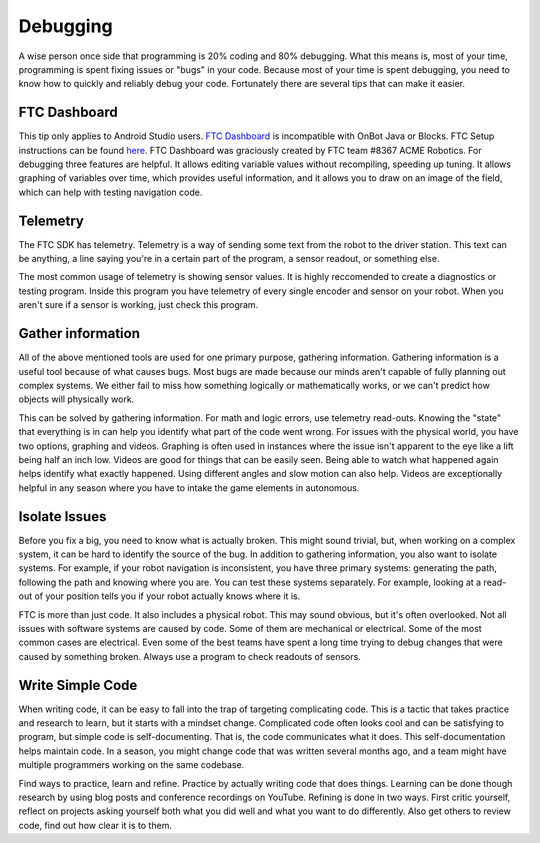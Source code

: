 Debugging
=========

A wise person once side that programming is 20% coding and 80% debugging. What this means is, most of your time, programming is spent fixing issues or "bugs" in your code. Because most of your time is spent debugging, you need to know how to quickly and reliably debug your code. Fortunately there are several tips that can make it easier.

FTC Dashboard
-----------------
This tip only applies to Android Studio users. `FTC Dashboard <https://github.com/acmerobotics/ftc-dashboard>`_ is incompatible with OnBot Java or Blocks. FTC  Setup instructions can be found `here <https://acmerobotics.github.io/ftc-dashboard/>`_. FTC Dashboard was graciously created by FTC team #8367 ACME Robotics. For debugging three features are helpful. It allows editing variable values without recompiling, speeding up tuning. It allows graphing of variables over time, which provides useful information, and it allows you to draw on an image of the field, which can help with testing navigation code.

Telemetry
---------
The FTC SDK has telemetry. Telemetry is a way of sending some text from the robot to the driver station. This text can be anything, a line saying you're in a certain part of the program, a sensor readout, or something else.

The most common usage of telemetry is showing sensor values. It is highly reccomended to create a diagnostics or testing program. Inside this program you have telemetry of every single encoder and sensor on your robot. When you aren't sure if a sensor is working, just check this program.

Gather information
------------------
All of the above mentioned tools are used for one primary purpose, gathering information. Gathering information is a useful tool because of what causes bugs. Most bugs are made because our minds aren't capable of fully planning out complex systems. We either fail to miss how something logically or mathematically works, or we can't predict how objects will physically work.

This can be solved by gathering information. For math and logic errors, use telemetry read-outs. Knowing the "state" that everything is in can help you identify what part of the code went wrong. For issues with the physical world, you have two options, graphing and videos. Graphing is often used in instances where the issue isn't apparent to the eye like a lift being half an inch low. Videos are good for things that can be easily seen. Being able to watch what happened again helps identify what exactly happened. Using different angles and slow motion can also help. Videos are exceptionally helpful in any season where you have to intake the game elements in autonomous.

Isolate Issues
--------------
Before you fix a big, you need to know what is actually broken. This might sound trivial, but, when working on a complex system, it can be hard to identify the source of the bug. In addition to gathering information, you also want to isolate systems. For example, if your robot navigation is inconsistent, you have three primary systems: generating the path, following the path and knowing where you are. You can test these systems separately. For example, looking at a read-out of your position tells you if your robot actually knows where it is.

FTC is more than just code. It also includes a physical robot. This may sound obvious, but it's often overlooked. Not all issues with software systems are caused by code. Some of them are mechanical or electrical. Some of the most common cases are electrical. Even some of the best teams have spent a long time trying to debug changes that were caused by something broken. Always use a program to check readouts of sensors.

Write Simple Code
-----------------
When writing code, it can be easy to fall into the trap of targeting complicating code. This is a tactic that takes practice and research to learn, but it starts with a mindset change. Complicated code often looks cool and can be satisfying to program, but simple code is self-documenting. That is, the code communicates what it does. This self-documentation helps maintain code. In a season, you might change code that was written several months ago, and a team might have multiple programmers working on the same codebase.

Find ways to practice, learn and refine. Practice by actually writing code that does things. Learning can be done though research by using blog posts and conference recordings on YouTube. Refining is done in two ways. First critic yourself, reflect on projects asking yourself both what you did well and what you want to do differently. Also get others to review code, find out how clear it is to them.